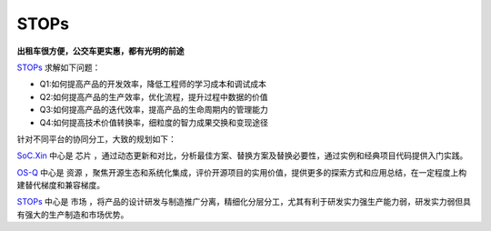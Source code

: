 
STOPs
==================

**出租车很方便，公交车更实惠，都有光明的前途**

`STOPs <https://STOPs.top>`_ 求解如下问题：

* Q1:如何提高产品的开发效率，降低工程师的学习成本和调试成本
* Q2:如何提高产品的生产效率，优化流程，提升过程中数据的价值
* Q3:如何提高产品的迭代效率，提高产品的生命周期内的管理能力
* Q4:如何提高技术价值转换率，细粒度的智力成果交换和变现途径

针对不同平台的协同分工，大致的规划如下：

`SoC.Xin <https://docs.SoC.Xin>`_ 中心是 ``芯片`` ，通过动态更新和对比，分析最佳方案、替换方案及替换必要性，通过实例和经典项目代码提供入门实践。


`OS-Q <https://docs.OS-Q.com>`_ 中心是 ``资源`` ，聚焦开源生态和系统化集成，评价开源项目的实用价值，提供更多的探索方式和应用总结，在一定程度上构建替代梯度和兼容梯度。


`STOPs <https://www.STOPs.top>`_ 中心是 ``市场`` ，将产品的设计研发与制造推广分离，精细化分层分工，尤其有利于研发实力强生产能力弱，研发实力弱但具有强大的生产制造和市场优势。




